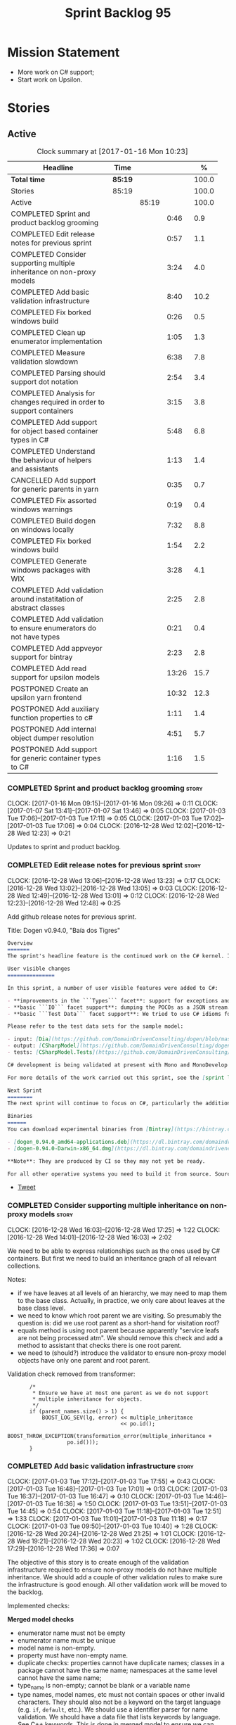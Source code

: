 #+title: Sprint Backlog 95
#+options: date:nil toc:nil author:nil num:nil
#+todo: STARTED | COMPLETED CANCELLED POSTPONED
#+tags: { story(s) epic(e) }

* Mission Statement

- More work on C# support;
- Start work on Upsilon.

* Stories

** Active

#+begin: clocktable :maxlevel 3 :scope subtree :indent nil :emphasize nil :scope file :narrow 75 :formula %
#+CAPTION: Clock summary at [2017-01-16 Mon 10:23]
| <75>                                                                        |         |       |       |       |
| Headline                                                                    | Time    |       |       |     % |
|-----------------------------------------------------------------------------+---------+-------+-------+-------|
| *Total time*                                                                | *85:19* |       |       | 100.0 |
|-----------------------------------------------------------------------------+---------+-------+-------+-------|
| Stories                                                                     | 85:19   |       |       | 100.0 |
| Active                                                                      |         | 85:19 |       | 100.0 |
| COMPLETED Sprint and product backlog grooming                               |         |       |  0:46 |   0.9 |
| COMPLETED Edit release notes for previous sprint                            |         |       |  0:57 |   1.1 |
| COMPLETED Consider supporting multiple inheritance on non-proxy models      |         |       |  3:24 |   4.0 |
| COMPLETED Add basic validation infrastructure                               |         |       |  8:40 |  10.2 |
| COMPLETED Fix borked windows build                                          |         |       |  0:26 |   0.5 |
| COMPLETED Clean up enumerator implementation                                |         |       |  1:05 |   1.3 |
| COMPLETED Measure validation slowdown                                       |         |       |  6:38 |   7.8 |
| COMPLETED Parsing should support dot notation                               |         |       |  2:54 |   3.4 |
| COMPLETED Analysis for changes required in order to support containers      |         |       |  3:15 |   3.8 |
| COMPLETED Add support for object based container types in C#                |         |       |  5:48 |   6.8 |
| COMPLETED Understand the behaviour of helpers and assistants                |         |       |  1:13 |   1.4 |
| CANCELLED Add support for generic parents in yarn                           |         |       |  0:35 |   0.7 |
| COMPLETED Fix assorted windows warnings                                     |         |       |  0:19 |   0.4 |
| COMPLETED Build dogen on windows locally                                    |         |       |  7:32 |   8.8 |
| COMPLETED Fix borked windows build                                          |         |       |  1:54 |   2.2 |
| COMPLETED Generate windows packages with WIX                                |         |       |  3:28 |   4.1 |
| COMPLETED Add validation around instatitation of abstract classes           |         |       |  2:25 |   2.8 |
| COMPLETED Add validation to ensure enumerators do not have types            |         |       |  0:21 |   0.4 |
| COMPLETED Add appveyor support for bintray                                  |         |       |  2:23 |   2.8 |
| COMPLETED Add read support for upsilon models                               |         |       | 13:26 |  15.7 |
| POSTPONED Create an upsilon yarn frontend                                   |         |       | 10:32 |  12.3 |
| POSTPONED Add auxiliary function properties to c#                           |         |       |  1:11 |   1.4 |
| POSTPONED Add internal object dumper resolution                             |         |       |  4:51 |   5.7 |
| POSTPONED Add support for generic container types to C#                     |         |       |  1:16 |   1.5 |
#+TBLFM: $5='(org-clock-time% @3$2 $2..$4);%.1f
#+end:

*** COMPLETED Sprint and product backlog grooming                     :story:
    CLOSED: [2017-01-16 Mon 09:27]
    CLOCK: [2017-01-16 Mon 09:15]--[2017-01-16 Mon 09:26] =>  0:11
    CLOCK: [2017-01-07 Sat 13:41]--[2017-01-07 Sat 13:46] =>  0:05
    CLOCK: [2017-01-03 Tue 17:06]--[2017-01-03 Tue 17:11] =>  0:05
    CLOCK: [2017-01-03 Tue 17:02]--[2017-01-03 Tue 17:06] =>  0:04
    CLOCK: [2016-12-28 Wed 12:02]--[2016-12-28 Wed 12:23] =>  0:21

Updates to sprint and product backlog.

*** COMPLETED Edit release notes for previous sprint                  :story:
    CLOSED: [2016-12-28 Wed 13:01]
    CLOCK: [2016-12-28 Wed 13:06]--[2016-12-28 Wed 13:23] =>  0:17
    CLOCK: [2016-12-28 Wed 13:02]--[2016-12-28 Wed 13:05] =>  0:03
    CLOCK: [2016-12-28 Wed 12:49]--[2016-12-28 Wed 13:01] =>  0:12
    CLOCK: [2016-12-28 Wed 12:23]--[2016-12-28 Wed 12:48] =>  0:25

Add github release notes for previous sprint.

Title: Dogen v0.94.0, "Baía dos Tigres"

#+begin_src markdown
Overview
=======
The sprint's headline feature is the continued work on the C# kernel. It is still considered experimental and the generated code has an unstable API, liable to change without notice.

User visible changes
===============

In this sprint, a number of user visible features were added to C#:

- **improvements in the ```Types``` facet**: support for exceptions and enumerations, initial immutability support, complete constructors, improvements around equality, associations and inheritance with other model types, as well as support for modules (namespaces).
- **basic ```IO``` facet support**: dumping the POCOs as a JSON stream. The JSON format is the same as used in C++.
- **basic ```Test Data``` facet support**: We tried to use C# idioms for this, so Sequence Generators are based on ```IEnumerable```.

Please refer to the test data sets for the sample model:

- input: [Dia](https://github.com/DomainDrivenConsulting/dogen/blob/master/test_data/yarn.dia/input/CSharpModel.dia), [JSON](https://github.com/DomainDrivenConsulting/dogen/blob/master/test_data/yarn.json/input/CSharpModel.json)
- output: [CSharpModel](https://github.com/DomainDrivenConsulting/dogen/tree/master/projects/test_models/CSharpModel)
- tests: [CSharpModel.Tests](https://github.com/DomainDrivenConsulting/dogen/tree/master/projects/test_models/CSharpModel.Tests)

C# development is being validated at present with Mono and MonoDevelop from Xamarin's Alpha channel, but should work equally well with any recent versions of Visual Studio.

For more details of the work carried out this sprint, see the [sprint log](https://github.com/DomainDrivenConsulting/dogen/blob/master/doc/agile/sprint_backlog_94.org).

Next Sprint
========
The next sprint will continue to focus on C#, particularly the addition of collections.

Binaries
======
You can download experimental binaries from [Bintray](https://bintray.com/domaindrivenconsulting/Dogen) for OSX and Linux:

- [dogen_0.94.0_amd64-applications.deb](https://dl.bintray.com/domaindrivenconsulting/Dogen/0.94.0/dogen_0.94.0_amd64-applications.deb)
- [dogen-0.94.0-Darwin-x86_64.dmg](https://dl.bintray.com/domaindrivenconsulting/Dogen/0.94.0/dogen-0.94.0-Darwin-x86_64.dmg)

**Note**: They are produced by CI so they may not yet be ready.

For all other operative systems you need to build it from source. Source downloads are available below.
#+end_src

- [[https://twitter.com/MarcoCraveiro/status/808591399855734784][Tweet]]

*** COMPLETED Consider supporting multiple inheritance on non-proxy models :story:
    CLOSED: [2016-12-28 Wed 17:25]
    CLOCK: [2016-12-28 Wed 16:03]--[2016-12-28 Wed 17:25] =>  1:22
    CLOCK: [2016-12-28 Wed 14:01]--[2016-12-28 Wed 16:03] =>  2:02

We need to be able to express relationships such as the ones used by
C# containers. But first we need to build an inheritance graph of all
relevant collections.

Notes:

- if we have leaves at all levels of an hierarchy, we may need to map
  them to the base class. Actually, in practice, we only care about
  leaves at the base class level.
- we need to know which root parent we are visiting. So presumably the
  question is: did we use root parent as a short-hand for visitation
  root?
- equals method is using root parent because apparently "service leafs
  are not being processed atm". We should remove this check and add a
  method to assistant that checks there is one root parent.
- we need to (should?) introduce the validator to ensure non-proxy
  model objects have only one parent and root parent.

Validation check removed from transformer:

:        /*
:         * Ensure we have at most one parent as we do not support
:         * multiple inheritance for objects.
:         */
:        if (parent_names.size() > 1) {
:            BOOST_LOG_SEV(lg, error) << multiple_inheritance
:                                     << po.id();
:            BOOST_THROW_EXCEPTION(transformation_error(multiple_inheritance +
:                    po.id()));
:        }

*** COMPLETED Add basic validation infrastructure                     :story:
    CLOSED: [2017-01-03 Tue 17:50]
    CLOCK: [2017-01-03 Tue 17:12]--[2017-01-03 Tue 17:55] =>  0:43
    CLOCK: [2017-01-03 Tue 16:48]--[2017-01-03 Tue 17:01] =>  0:13
    CLOCK: [2017-01-03 Tue 16:37]--[2017-01-03 Tue 16:47] =>  0:10
    CLOCK: [2017-01-03 Tue 14:46]--[2017-01-03 Tue 16:36] =>  1:50
    CLOCK: [2017-01-03 Tue 13:51]--[2017-01-03 Tue 14:45] =>  0:54
    CLOCK: [2017-01-03 Tue 11:18]--[2017-01-03 Tue 12:51] =>  1:33
    CLOCK: [2017-01-03 Tue 11:01]--[2017-01-03 Tue 11:18] =>  0:17
    CLOCK: [2017-01-03 Tue 09:50]--[2017-01-03 Tue 10:40] =>  1:28
    CLOCK: [2016-12-28 Wed 20:24]--[2016-12-28 Wed 21:25] =>  1:01
    CLOCK: [2016-12-28 Wed 19:21]--[2016-12-28 Wed 20:23] =>  1:02
    CLOCK: [2016-12-28 Wed 17:29]--[2016-12-28 Wed 17:36] =>  0:07

The objective of this story is to create enough of the validation
infrastructure required to ensure non-proxy models do not have
multiple inheritance. We should add a couple of other validation rules
to make sure the infrastructure is good enough. All other validation
work will be moved to the backlog.

Implemented checks:

*Merged model checks*

- enumerator name must not be empty
- enumerator name must be unique
- model name is non-empty.
- property must have non-empty name.
- duplicate checks: properties cannot have duplicate names; classes in
  a package cannot have the same name; namespaces at the same level
  cannot have the same name;
- type_name is non-empty; cannot be blank or a variable name
- type names, model names, etc must not contain spaces or other
  invalid characters. They should also not be a keyword on the target
  language (e.g. =if=, =default=, etc.). We should use a identifier
  parser for name validation. We should have a data file that lists
  keywords by language. See [[http://en.cppreference.com/w/cpp/keyword][C++ keywords]]. This is done in merged model
  to ensure we can report provenience correctly. Note that we need to
  be careful with built in models; these will use "invalid" type names
  such as =int= etc.
- all properties of types in current model must exist.
- parent names and original parent names must exist in current model
  (resolver?)
- multiple inheritance is only allowed on non-proxy models.
- refined concepts must not have properties (or methods) with clashing
  names.
- type name must not exist on any model: basically detect duplicate
  element names. At present we simply silently drop duplicates.
- leaves exist in current model.

*Previous Understanding*

#+begin_quote
*Story*: As a dogen user, I want to know exactly why my diagram is not
correct so that I can fix the issues. I also want dogen to pick up
errors and generate valid code so that I don't have to figure out what
went wrong by looking at the generated code and the compiler errors.
#+end_quote

We need a class responsible for checking the consistency of the yarn
model.

*** COMPLETED Fix borked windows build                                :story:
    CLOSED: [2017-01-03 Tue 22:02]
    CLOCK: [2017-01-03 Tue 21:35]--[2017-01-03 Tue 22:01] =>  0:26

We've borked the windows build with the validator changes.

:  C:\projects\dogen\projects\yarn\src\types\model_validator.cpp(48): error C2079: 'cpp_reserved' uses undefined class 'std::array<std::string,81>' [C:\projects\dogen\build\output\msvc\Debug\projects\yarn\src\yarn.vcxproj]
:  C:\projects\dogen\projects\yarn\src\types\model_validator.cpp(62): error C2440: 'initializing': cannot convert from 'initializer list' to 'int' [C:\projects\dogen\build\output\msvc\Debug\projects\yarn\src\yarn.vcxproj]
:  C:\projects\dogen\projects\yarn\src\types\model_validator.cpp(64): error C2079: 'cpp_builtins' uses undefined class 'std::array<std::string,11>' [C:\projects\dogen\build\output\msvc\Debug\projects\yarn\src\yarn.vcxproj]

*** COMPLETED Clean up enumerator implementation                      :story:
    CLOSED: [2017-01-03 Tue 22:37]
    CLOCK: [2017-01-03 Tue 22:29]--[2017-01-03 Tue 22:37] =>  0:08
    CLOCK: [2017-01-03 Tue 22:03]--[2017-01-03 Tue 22:28] =>  0:25
    CLOCK: [2017-01-03 Tue 18:30]--[2017-01-03 Tue 19:02] =>  0:32

- make enumerator nameable, and compute name correctly (qualified,
  etc). This makes it conceptually consistent
- move value computations to yarn so that in the future we can add
  meta-data to override it.

*** COMPLETED Add unit test benchmarking                              :story:
    CLOSED: [2017-01-04 Wed 16:03]

*Rationale*: the new benchmark infrastructure - external to the c++
code - is good enough.

#+begin_quote
*Story*: As a dogen developer, I would like to know if any of my
changes impact performance so that I can address these problems early.
#+end_quote

*New understanding*:

Create a set of performance specific tests. These wont get executed by
regular users (e.g. they are not part of =run_all_specs=) but they do
get executed in the build machine. These are selected tests with big
loops (say 1M times) doing things like reading dia diagrams etc. We
could chose a few key things just to give us some metrics around
performance.

In fact, we could create a set of colossi models: models with really
large number of classes (say 500), maybe 5 of these with
references. We could then use the diagrams to test the individual
workflows: dia, dia_to_sml, cpp and engine with no writing. We should
avoid writing files to filesystem to avoid number jitter caused by the
hard drive. There should be no comparisons between actual and expected
for the same reason.

We need to make sure the benchmark tests won't run on valgrind or else
the nightly builds will take over 24 hours. However, if we had it
running on continuous we'd spot regressions on every check-in. But we
don't want to delay continuous any more than necessary. Perhaps we
need a separate build called performance which is also continuous and
only runs these tests. We could pass in some kind of variable to CMake
so that if performance is on, it ignores all tests other than
performance and vice-versa. We'd also need a performance target that
only builds the performance binary, and a =run_performance= target
that executes it.

Perhaps we could use a ruby script to generate the test models?

Also, investigate nonius:

https://github.com/rmartinho/nonius

*Old understanding*:

[[https://svn.boost.org/trac/boost/ticket/7082][Raised ticket]]

- nightly builds should run all unit tests in "benchmarking mode";
- for each test we should find the sweet spot for N repetitions;
- when plugged into ctest, make sure the benchmark tests have
  different names from the main tests otherwise the timing history
  will be nonsense.
- [[http://lists.boost.org/boost-users/2011/01/65790.php][sent]] email to boost users mailing list asking for benchmarking
  support.
- some tips on using chrono to benchmark [[http://www.cookandcommit.eu/2014/11/simple-macro-for-algorithms-time.html][here]].

*** COMPLETED Measure validation slowdown                             :story:
    CLOSED: [2017-01-04 Wed 16:21]
    CLOCK: [2017-01-04 Wed 16:10]--[2017-01-04 Wed 16:21] =>  0:11
    CLOCK: [2017-01-04 Wed 13:41]--[2017-01-04 Wed 16:09] =>  2:28
    CLOCK: [2017-01-04 Wed 11:49]--[2017-01-04 Wed 11:56] =>  0:07
    CLOCK: [2017-01-04 Wed 11:34]--[2017-01-04 Wed 11:48] =>  0:14
    CLOCK: [2017-01-04 Wed 09:01]--[2017-01-04 Wed 11:33] =>  2:32
    CLOCK: [2017-01-03 Tue 22:37]--[2017-01-03 Tue 23:43] =>  1:06

*Rationale*: The new benchmark infrastructure points to a small change
in knit tests, and not a lot of movements in model generation. The
movement is signed-off.

It appears generating the dogen models is a lot slower with validation
enabled. We need to measure this using the traditional benchmark. If
there is really a slowdown, we need to add a command line flag to
enable validation (disabled by default). This makes sense from a
workflow perspective - one can occasionally check if the model is not
quite right, but its probably not a requirement to always check
validation.

One of the reasons for the slowdown is probably the use of regular
expressions to validate names. It is probably faster to hard-code a
validator by hand, given that the regex is so trivial.

Actually, having to manually benchmark is a pain in the backside. We
need a simple script that performs a number of runs and records all
the data in a CSV. We can then easily perform measurements (std dev,
etc) and diff runs.

: echo "elapsed real time, filesystem inputs, filesystem outputs, Max RSS, Avg RSS, Avg total memory, Avg unshared, Avg shared, Page faults, Soft page faults" > bench.csv && /usr/bin/time -f "%e,%I,%O,%M,%t,%K,%D,%X,%F,%R" -o bench.csv -a ./dogen.knit.tests

Links:

- [[https://gist.github.com/bytespider/3864921][bytespider/benchmark.sh]]

**** Manual Measurements

*Knit tests Validation Off*

: $ time ./dogen.knit.tests
: Running 61 test cases...
:
: *** No errors detected
:
: real  0m8.360s
: user  0m6.340s
: sys     0m1.780s
: $ time ./dogen.knit.tests
: Running 61 test cases...
:
: *** No errors detected
:
: real    0m9.576s
: user    0m6.556s
: sys     0m1.620s
: $ time ./dogen.knit.tests
: Running 61 test cases...
:
: *** No errors detected
:
: real    0m8.852s
: user    0m6.752s
: sys     0m1.780s

*Knit tests Validation On*

: [marco@lorenz bin(integration)]$ time ./dogen.knit.tests
: Running 61 test cases...
:
: *** No errors detected
:
: real    0m9.755s
: user    0m7.524s
: sys     0m1.964s
: $ time ./dogen.knit.tests
: Running 61 test cases...
:
: *** No errors detected
:
: real    0m10.323s
: user    0m6.720s
: sys     0m1.684s
: $ time ./dogen.knit.tests
: Running 61 test cases...
:
: *** No errors detected
:
: real    0m9.172s
: user    0m7.216s
: sys     0m1.884s

An increase of around 1s - 1.5s.

*** COMPLETED Parsing should support dot notation                     :story:
    CLOSED: [2017-01-04 Wed 22:20]
    CLOCK: [2017-01-04 Wed 22:21]--[2017-01-04 Wed 22:42] =>  0:21
    CLOCK: [2017-01-04 Wed 22:17]--[2017-01-04 Wed 22:20] =>  0:03
    CLOCK: [2017-01-04 Wed 20:31]--[2017-01-04 Wed 22:16] =>  1:45
    CLOCK: [2017-01-04 Wed 17:45]--[2017-01-04 Wed 17:55] =>  0:10
    CLOCK: [2017-01-04 Wed 17:09]--[2017-01-04 Wed 17:44] =>  0:35

At present we only support the c++ scope operator =::= as a separator
for fully qualified names in a model. However, it probably would be
quite trivial to have a "mode" in the parser and support either =.= or
=::=, depending on a construction-supplied flag (inferred from the
model language). This would allow C# users to enter their model in a
more natural way, instead of forcing them to use C++ notation.

Notes:

- we seem to use a different parser for the external modules, which
  means that we are still using the C++ scope operator for those even
  after fixing the parser. We need to update the name builder to infer
  the scope delimiter.
- in fact we have multiple sources of names with scopes: a) parent
  names via the meta-data (parsing expander via name builder) b) model
  name via file name (name builder) c) external module path via
  meta-data (name builder).

*** COMPLETED Analysis for changes required in order to support containers :story:
    CLOSED: [2017-01-07 Sat 13:43]
    CLOCK: [2017-01-05 Thu 10:05]--[2017-01-05 Thu 12:22] =>  2:17
    CLOCK: [2017-01-05 Thu 09:03]--[2017-01-05 Thu 09:15] =>  0:12
    CLOCK: [2017-01-04 Wed 16:22]--[2017-01-04 Wed 17:08] =>  0:46

Notes:

- abstract types require knowing the leaves. We could use the existing
  machinery to map them.
- many c# types implement multiple interfaces; we need support for
  multiple inheritance at the non-proxy model level.
- we need a way to mark a type as abstract so that we don't attempt to
  instantiate it.
- at present we do not support inheritance from generic types, so we
  need to update yarn for this in order to support generic collections
  properly. This should be doable by making the parents a name tree
  rather than a name. Validator will ensure only non-proxy models use
  generic inheritance. In addition, when generating helpers for
  abstract classes, we need to take into account additional generic
  parameters supplied by the leaves. For example:

: IDictionary<K, V> : ICollection<KeyValuePair<K, V>>

  when we generate the helper for =ICollection<T>=, it must take into
  account the =KeyValuePair<K, V>= when it tries to instantiate a
  dictionary. In fact, it should probably just ignore it since we only
  have =T= and we need =K= and =V=. So for =ICollection<T>=, only
  descendants with a single type parameter should be leaf
  candidates. However, if the user supplies:

: ICollection<KeyValuePair<K, V>>

  then we should consider =Dictionary<K, V>= as a leaf. This is quite
  tricky. We need to navigate the name tree to figure out what
  matches.
- for collection IO we probably just need a method in the assistant
  that loops through the =IEnumerable=, plus the usual assistant
  machinery.
- For test data and IO we have a problem: given a type presented as an
  =object=, we cannot statically determine what generators/dumpers to
  use. Thus for non-generic collections, we cannot dump its
  contents. We have several possible solutions for this: a) create a
  needle library, add the appropriate interfaces and a registrar, add
  a dependency on the model. Downside is the models are no longer
  self-contained. b) use castle - but its still not clear how
  cross-model dependencies would work c) leave as is; anything
  presented as an object will be dumped using the opaque object
  dumper. d) mix-and-match: support dynamic dumper resolution, but
  only within the current model. This should solve most of the
  use cases. We could also extend it to look up on any dependant
  models.

Approach:

- first we add support for all non-generic collections. This should
  require no changes at all to the meta-model. It will prove the
  helpers work correctly.
- then we update the meta-model to have parent and original parent as
  name trees (with validation to ensure only non-proxy models).
- then we add support for trivial cases of generic collections such as
  =List<T>=.
- finally we handle dictionaries. The solution is to ignore
  dictionaries on the =ICollection<KeyValuePair<K, V>>= scenario. We
  basically filter out all leaves that require more than one type
  parameter. As a result we end up creating a
  =List<KeyValuePair<K, V>>= etc. This means we will add name trees as
  parents purely to ensure we express the inheritance relationship
  correctly but not actually make use of it. It will lay the ground
  work to add generics in the future. We need to update the story in
  the backlog to reflect these changes.

Other notes:

- removed unused helper families:

:         "quilt.csharp.helper.family": "Number",
:         "quilt.csharp.helper.family": "Character",
:         "quilt.csharp.helper.family": "Boolean",
:         "quilt.csharp.helper.family": "Object",
:         "quilt.csharp.helper.family": "String",
:         "quilt.csharp.helper.family": "Number",

Links:

- [[https://msdn.microsoft.com/en-us/library/0ytkdh4s(v%3Dvs.110).aspx][Commonly Used Collection Types]]

**** Create an inheritance graph of the main collections

System.Collections:

: IEnumerable
: ICollection: IEnumerable
: IList : ICollection, IEnumerable
: ArrayList : IList, ICollection, IEnumerable
: IDictionary : ICollection
: Hashtable : IDictionary, ICollection, IEnumerable
: DictionaryEntry
: HybridDictionary : IDictionary, ICollection, IEnumerable (System.Collections.Specialized)
: IOrderedDictionary : IDictionary, ICollection, IEnumerable (System.Collections.Specialized)
: NameValueCollection NameObjectCollectionBase (System.Collections.Specialized)
:    ICollection, IEnumerable
: BitArray : ICollection, IEnumerable
: Queue : ICollection, IEnumerable
: SortedList : IDictionary, ICollection, IEnumerable
: Stack : ICollection, IEnumerable

https://msdn.microsoft.com/en-us/library/system.collections.specialized.namevaluecollection(v=vs.110).aspx

System.Collections.ObjectModel:

: Collection<T> : IList<T>, ICollection<T>, IEnumerable<T>,
:                 IEnumerable, IList, ICollection, IReadOnlyList<T>,
:                 IReadOnlyCollection<T>
: KeyedCollection<TKey, TItem> : Collection<TItem>

System.Collections.Generic:

: KeyValuePair<TKey, TValue> (structure)
: IEnumerable<out T> : IEnumerable
: ICollection<T> : IEnumerable<T>, IEnumerable
: IList<T> : ICollection<T>, IEnumerable<T>, IEnumerable
: IReadOnlyCollection<out T> : IEnumerable<T>, IEnumerable
: IReadOnlyList<out T> : IReadOnlyCollection<T>, IEnumerable<T>, IEnumerable
: IReadOnlyDictionary<K, V>: IReadOnlyDictionary<K, V> :
:                            IReadOnlyCollection<KeyValuePair<K, V>>,
:                            IEnumerable<KeyValuePair<K, V>>, IEnumerable
: ISet<T> : ICollection<T>, IEnumerable<T>, IEnumerable
: HashSet<T> : ICollection<T>, IEnumerable<T>, IEnumerable,  ISet<T>,
:              IReadOnlyCollection<T>
: List<T> : IList<T>, ICollection<T>, IEnumerable<T>,  IEnumerable, IList,
:           ICollection, IReadOnlyList<T>, IReadOnlyCollection<T>
:           -> IList<T>, IReadOnlyList<T>
: Queue<T> : IEnumerable<T>, IEnumerable, ICollection, IReadOnlyCollection<T>
: HashSet<T> : ICollection<T>, IEnumerable<T>, IEnumerable, ISet<T>,
:              IReadOnlyCollection<T>
: IDictionary<K, V> : ICollection<KeyValuePair<K, V>>,
:                     IEnumerable<KeyValuePair<K, V>>, IEnumerable
: Dictionary<K, V> : IDictionary<K, V>, ICollection<KeyValuePair<K, V>>,
:                    IEnumerable<KeyValuePair<K, V>>, IEnumerable, IDictionary,
:                    ICollection, IReadOnlyDictionary<K, V>,
:                    IReadOnlyCollection<KeyValuePair<K, V>>
: SortedDictionary<K, V> : IDictionary<K, V>,
:                          ICollection<KeyValuePair<K, V>>,
:                          IEnumerable<KeyValuePair<K, V>>,
:                          IEnumerable, IDictionary, ICollection,
:                          IReadOnlyDictionary<K, V>,
:                          IReadOnlyCollection<KeyValuePair<K, V>>
: SortedList<K, V> : IDictionary<K, V>, ICollection<KeyValuePair<K, V>>,
:                    IEnumerable<KeyValuePair<K, V>>, IEnumerable, IDictionary,
:                    ICollection, IReadOnlyDictionary<K, V>,
:                    IReadOnlyCollection<KeyValuePair<K, V>>
: SortedSet<T> : ISet<T>, ICollection<T>, IEnumerable<T>, IEnumerable,
:                ICollection, IReadOnlyCollection<T>
: KeyedByTypeCollection<TItem> : KeyedCollection<Type, TItem>
: LinkedList<T> : ICollection<T>, IEnumerable<T>, IEnumerable, ICollection,
:                 IReadOnlyCollection<T>
: Stack<T> : IEnumerable<T>, IEnumerable, ICollection, IReadOnlyCollection<T>
: SynchronizedCollection<T> : IList<T>, ICollection<T>, IEnumerable<T>,
:                             IEnumerable, IList, ICollection
: SynchronizedKeyedCollection<K, T> : SynchronizedCollection<T>
: SynchronizedReadOnlyCollection<T> : IList<T>, ICollection<T>, IEnumerable<T>,
:                                     IEnumerable, IList, ICollection

System.Collections.Immutable:

: IImmutableList<T> : IReadOnlyList<T>,  IReadOnlyCollection<T>, IEnumerable<T>,
:                     IEnumerable
: ImmutableList<T>: IImmutableList<T>,  IList<T>, ICollection<T>, IList,
:                   ICollection,, IReadOnlyList<T>,  IReadOnlyCollection<T>,
:                   IEnumerable<T>, IEnumerable
: IImmutableQueue<T> : IEnumerable<T>, IEnumerable
: ImmutableQueue<T> : IImmutableQueue<T>, IEnumerable<T>,  IEnumerable
: IImmutableStack<T> : IEnumerable<T>, IEnumerable
: ImmutableStack<T> : IImmutableStack<T>, IEnumerable<T>,  IEnumerable
: IImmutableDictionary<K, V> : IReadOnlyDictionary<K, V>,
:                              IReadOnlyCollection<KeyValuePair<K, V>>,
:                              IEnumerable<KeyValuePair<K, V>>, IEnumerable
: ImmutableDictionary<K, V> : IImmutableDictionary<K, V>,
:                             IReadOnlyDictionary<K, V>,
:                             IReadOnlyCollection<KeyValuePair<K, V>>,
:                             IDictionary<K, V>, ICollection<KeyValuePair<K, V>>,
:                             IEnumerable<KeyValuePair<K, V>>, IDictionary
:                             ICollection, IEnumerable
: ImmutableSortedDictionary<K, V> : IImmutableDictionary<K, V>,
:                                   IReadOnlyDictionary<K, V>,
:                                   IReadOnlyCollection<KeyValuePair<K, V>>,
:                                   IDictionary<K, V>,
:                                   ICollection<KeyValuePair<K, V>>,
:                                   IEnumerable<KeyValuePair<K, V>>,
:                                   IDictionary, ICollection, IEnumerable
: IImmutableSet<T> : IReadOnlyCollection<T>, IEnumerable<T>, IEnumerable
: ImmutableSortedSet<T> : IImmutableSet<T>,  IReadOnlyList<T>,
:                         IReadOnlyCollection<T>, IList<T>, ISet<T>,
:                         ICollection<T>, IEnumerable<T>, IList, ICollection,
:                          IEnumerable
: ImmutableHashSet<T> : IImmutableSet<T>, IReadOnlyCollection<T>,
:                       ISet<T>, ICollection<T>, IEnumerable<T>, ICollection,
:                       IEnumerable

System.Collections.Concurrent

*** COMPLETED Add support for object based container types in C#      :story:
    CLOSED: [2017-01-07 Sat 13:44]
    CLOCK: [2017-01-07 Sat 13:30]--[2017-01-07 Sat 13:40] =>  0:10
    CLOCK: [2017-01-07 Sat 13:24]--[2017-01-07 Sat 13:29] =>  0:05
    CLOCK: [2017-01-07 Sat 13:12]--[2017-01-07 Sat 13:23] =>  0:11
    CLOCK: [2017-01-07 Sat 12:58]--[2017-01-07 Sat 13:11] =>  0:13
    CLOCK: [2017-01-07 Sat 12:30]--[2017-01-07 Sat 12:57] =>  0:27
    CLOCK: [2017-01-07 Sat 11:02]--[2017-01-07 Sat 11:57] =>  0:55
    CLOCK: [2017-01-06 Fri 22:01]--[2017-01-06 Fri 23:27] =>  1:26
    CLOCK: [2017-01-06 Fri 17:52]--[2017-01-06 Fri 18:05] =>  0:13
    CLOCK: [2017-01-06 Fri 17:37]--[2017-01-06 Fri 17:51] =>  0:14
    CLOCK: [2017-01-06 Fri 17:32]--[2017-01-06 Fri 17:36] =>  0:04
    CLOCK: [2017-01-06 Fri 16:40]--[2017-01-06 Fri 17:32] =>  0:52
    CLOCK: [2017-01-05 Thu 14:01]--[2017-01-05 Thu 14:53] =>  0:52
    CLOCK: [2017-01-05 Thu 12:26]--[2017-01-05 Thu 12:30] =>  0:04
    CLOCK: [2017-01-05 Thu 12:23]--[2017-01-05 Thu 12:25] =>  0:02

Add all the main object based containers and perform all the required
changes to the framework in order to support them. Add also the
interfaces.

: IEnumerable
: ICollection
: IList
: IDictionary
: ArrayList
: Queue
: Stack
: Hashtable
: SortedList

*Skipped collections and types*

- =IOrderedDictionary=: no implementations in framework. This means
  generators will not work.
- =DictionaryEntry=: no use case.

*** COMPLETED Understand the behaviour of helpers and assistants      :story:
    CLOSED: [2017-01-08 Sun 10:24]
    CLOCK: [2017-01-08 Sun 09:49]--[2017-01-08 Sun 10:24] =>  0:35
    CLOCK: [2017-01-08 Sun 09:02]--[2017-01-08 Sun 09:40] =>  0:38

Notes:

- the difference in implementation between C++ and C# is that we
  always call the helpers in C++, and the decision on whether to call
  another helper or to use the class generator is made within the
  helper. Helpers already contain all the information required to make
  this decision (helper descriptor etc). In C# we are trying to decide
  whether to call the assistant, or the class sequence generator or
  the helper.
- in types we are using helpers via the aspect properties: if a type
  is floating point, we call the helper. Separately, we use the usual
  helper binding mechanism to generate the helper. For assistants we
  have taken a different approach: if the type requires an assistant,
  via the assistant properties, we call the assistant across the board
  on all facets which have assistants (test data and io). This works
  so far because we do not have assistants in types, so any clashes
  between is floating point and requires assistant are not causing
  issues.
- seems like a clear pattern is emerging. Use cases:
  - template itself is sufficient to handle the case - e.g. baseline
    case for most types;
  - type dependent behaviour but still handled within the template -
    i.e. we need some switch, but the code is self-contained at one
    point.
  - type dependent behaviour that requires calling "external" code -
    i.e. the assistant. The calling code is "manually" generated. C#
    only at present.
  - type dependent behaviour that requires generating additional
    code - i.e. helpers. The calling code is "automatically" generated
    based on the types.
- all of the above is associated with a property.
- in addition to this, we then have the helper properties, which are
  associated with an element. These are basically the other side of
  use case four: the automatically generated code used by the calling
  code. We may have n instances of calling code, but only one helper
  (say if we have n properties of =std::vector<std::string>=).
- in c++ we go a step further and add configuration of the helper
  itself: streaming properties, requires hashing helper and so forth.
- why do we make a distinction between helpers/assistants and say
  =requires_manual_default_constructor=? Mainly because these are at
  the element level? In addition, can we make these common across all
  languages?
- note that the behaviour of helpers is "homogeneous": we either do
  not need helpers or if we do, all helpers provide the same
  "functionality" but for different type parameters. E.g. it is never
  the case (up to now) that we have one type that needs two different
  helpers for two distinct purposes. This may be a consequence of
  having facets.
- note also that we cannot simply have a string with a method name to
  call (which could either be the assistant, the helper or
  nothing). This is because the function prototype is not always the
  same. But we could possibly enforce this though, at least given the
  current use cases.
- the assistant is mapped to a type rather than an attribute. We just
  check to see if the attribute's type is in the assistant properties
  map.

Conclusions:

- some future taxonomy work is required to clean up these
  concepts. This can be done as we move code from the kernels into
  quilt.
- add the concept of "auxiliary function". This is a string that is
  set to either nothing, the helper invocation or the assistant
  invocation. There is a map of attribute id to "auxiliary
  function". Whenever we are processing an attribute we request its
  auxiliary function first.

*** CANCELLED Add support for generic parents in yarn                 :story:
    CLOSED: [2017-01-08 Sun 10:24]
    CLOCK: [2017-01-07 Sat 15:01]--[2017-01-07 Sat 15:36] =>  0:35

*Rationale*: its not clear this is required at present. If so we can
always revisit. This story should be tidied up and moved to product
backlog.

At present in yarn a parent can only be a name. This means that if we
have a parent with type parameters, we cannot capture the value of the
type parameter in the inheritance relationship. For example, say the
parent is =std::vector<my_type>=. This is of course not a good idea as
STL containers were not designed for inheritance but one can imagine
the exact same approach with user types (were dogen to support the
generation of generic types). Yarn would see only =std::vector=.

We should be able to "trivially" extend yarn to cope with this though,
by making parents and original parents name trees.

Actually it is not entirely clear we need to do this. The core problem
we are trying to solve is: if the user creates an =IList<T>=, we just
need to iterate through the leaves of =IList= which have the same
number of type parameters. So in this case =Dictionary<K, V>= would
not be considered.

We should attempt to implement generic collections with the existing
yarn infrastructure first and see where/if it breaks.

*** COMPLETED Fix assorted windows warnings                           :story:
    CLOSED: [2017-01-10 Tue 16:30]
    CLOCK: [2017-01-10 Tue 16:11]--[2017-01-10 Tue 16:30] =>  0:19

There are a number of easy-to-fix windows warnings which we should get
out of the way.

*** COMPLETED Build dogen on windows locally                          :story:
    CLOSED: [2017-01-10 Tue 16:30]
    CLOCK: [2017-01-10 Tue 09:27]--[2017-01-10 Tue 12:00] =>  2:33
    CLOCK: [2017-01-09 Mon 14:01]--[2017-01-09 Mon 19:00] =>  4:59

At present we are building on AppVeyor and that works well
enough. However, in order to fix the errors we are getting in AppVeyor
we need to build locally on windows. This may not be quite so trivial
due to proxy, etc.

*** COMPLETED Fix borked windows build                                :story:
    CLOSED: [2017-01-10 Tue 21:34]
    CLOCK: [2017-01-11 Wed 08:52]--[2017-01-11 Wed 10:07] =>  1:15
    CLOCK: [2017-01-10 Tue 20:55]--[2017-01-10 Tue 21:34] =>  0:39

It seems that conan does not support static runtimes for boost or
libxml. We need to use our build of boost instead.

*** COMPLETED Windows build debug failures                             :epic:
    CLOSED: [2017-01-10 Tue 21:35]

*Rationale*: the changes around runtimes should fix this problem.

The windows debug build fails to link with the following errors:

: C:\projects\dogen\build\output\projects\config\tests\config.tests.vcxproj" (default target) (14) ->
: (Link target) ->
:   libboost_log-vc140-mt-gd-1_60.lib(unhandled_exception_count.obj) : fatal error LNK1112: module machine type 'X86' conflicts with target machine type 'x64' [C:\projects\dogen\build\output\projects\config\tests\config.tests.vcxproj]
: "C:\projects\dogen\build\output\ALL_BUILD.vcxproj" (default target) (1) ->
: "C:\projects\dogen\build\output\projects\dia\tests\dia.tests.vcxproj" (default target) (17) ->
:   libboost_log-vc140-mt-gd-1_60.lib(unhandled_exception_count.obj) : fatal error LNK1112: module machine type 'X86' conflicts with target machine type 'x64' [C:\projects\dogen\build\output\projects\dia\tests\dia.tests.vcxproj]
: "C:\projects\dogen\build\output\ALL_BUILD.vcxproj" (default target) (1) ->
: "C:\projects\dogen\build\output\projects\dynamic\tests\dynamic.tests.vcxproj" (default target) (21) ->
:   libboost_log-vc140-mt-gd-1_60.lib(unhandled_exception_count.obj) : fatal error LNK1112: module machine type 'X86' conflicts with target machine type 'x64' [C:\projects\dogen\build\output\projects\dynamic\tests\dynamic.tests.vcxproj]
: "C:\projects\dogen\build\output\ALL_BUILD.vcxproj" (default target) (1) ->
: "C:\projects\dogen\build\output\projects\formatters\tests\formatters.tests.vcxproj" (default target) (29) ->
:   libboost_log-vc140-mt-gd-1_60.lib(unhandled_exception_count.obj) : fatal error LNK1112: module machine type 'X86' conflicts with target machine type 'x64' [C:\projects\dogen\build\output\projects\formatters\tests\formatters.tests.vcxproj]
: "C:\projects\dogen\build\output\ALL_BUILD.vcxproj" (default target) (1) ->
: "C:\projects\dogen\build\output\projects\knit\tests\knit.tests.vcxproj" (default target) (36) ->
:   libboost_log-vc140-mt-gd-1_60.lib(unhandled_exception_count.obj) : fatal error LNK1112: module machine type 'X86' conflicts with target machine type 'x64' [C:\projects\dogen\build\output\projects\knit\tests\knit.tests.vcxproj]
: "C:\projects\dogen\build\output\ALL_BUILD.vcxproj" (default target) (1) ->
: "C:\projects\dogen\build\output\projects\knitter\src\knitter.vcxproj" (default target) (37) ->
:   libboost_log-vc140-mt-gd-1_60.lib(unhandled_exception_count.obj) : fatal error LNK1112: module machine type 'X86' conflicts with target machine type 'x64' [C:\projects\dogen\build\output\projects\knitter\src\knitter.vcxproj]
: "C:\projects\dogen\build\output\ALL_BUILD.vcxproj" (default target) (1) ->
: "C:\projects\dogen\build\output\projects\knitter\tests\knitter.tests.vcxproj" (default target) (38) ->
:   libboost_log-vc140-mt-gd-1_60.lib(unhandled_exception_count.obj) : fatal error LNK1112: module machine type 'X86' conflicts with target machine type 'x64' [C:\projects\dogen\build\output\projects\knitter\tests\knitter.tests.vcxproj]
: "C:\projects\dogen\build\output\ALL_BUILD.vcxproj" (default target) (1) ->
: "C:\projects\dogen\build\output\projects\quilt.cpp\tests\quilt.cpp.tests.vcxproj" (default target) (39) ->
:   libboost_log-vc140-mt-gd-1_60.lib(unhandled_exception_count.obj) : fatal error LNK1112: module machine type 'X86' conflicts with target machine type 'x64' [C:\projects\dogen\build\output\projects\quilt.cpp\tests\quilt.cpp.tests.vcxproj]
: "C:\projects\dogen\build\output\ALL_BUILD.vcxproj" (default target) (1) ->
: "C:\projects\dogen\build\output\projects\quilt\tests\quilt.tests.vcxproj" (default target) (40) ->
:   libboost_log-vc140-mt-gd-1_60.lib(default_attribute_names.obj) : fatal error LNK1112: module machine type 'X86' conflicts with target machine type 'x64' [C:\projects\dogen\build\output\projects\quilt\tests\quilt.tests.vcxproj]
: "C:\projects\dogen\build\output\ALL_BUILD.vcxproj" (default target) (1) ->
: "C:\projects\dogen\build\output\projects\test_models\seam\tests\seam.tests.vcxproj" (default target) (41) ->
:   libboost_log-vc140-mt-gd-1_60.lib(core.obj) : fatal error LNK1112: module machine type 'X86' conflicts with target machine type 'x64' [C:\projects\dogen\build\output\projects\test_models\seam\tests\seam.tests.vcxproj]
: "C:\projects\dogen\build\output\ALL_BUILD.vcxproj" (default target) (1) ->
: "C:\projects\dogen\build\output\projects\stitch\tests\stitch.tests.vcxproj" (default target) (46) ->
:   libboost_log-vc140-mt-gd-1_60.lib(unhandled_exception_count.obj) : fatal error LNK1112: module machine type 'X86' conflicts with target machine type 'x64' [C:\projects\dogen\build\output\projects\stitch\tests\stitch.tests.vcxproj]
: "C:\projects\dogen\build\output\ALL_BUILD.vcxproj" (default target) (1) ->
: "C:\projects\dogen\build\output\projects\stitcher\src\stitcher.vcxproj" (default target) (47) ->
:   libboost_log-vc140-mt-gd-1_60.lib(unhandled_exception_count.obj) : fatal error LNK1112: module machine type 'X86' conflicts with target machine type 'x64' [C:\projects\dogen\build\output\projects\stitcher\src\stitcher.vcxproj]
: "C:\projects\dogen\build\output\ALL_BUILD.vcxproj" (default target) (1) ->
: "C:\projects\dogen\build\output\projects\stitcher\tests\stitcher.tests.vcxproj" (default target) (48) ->
:   libboost_log-vc140-mt-gd-1_60.lib(unhandled_exception_count.obj) : fatal error LNK1112: module machine type 'X86' conflicts with target machine type 'x64' [C:\projects\dogen\build\output\projects\stitcher\tests\stitcher.tests.vcxproj]
: "C:\projects\dogen\build\output\ALL_BUILD.vcxproj" (default target) (1) ->
: "C:\projects\dogen\build\output\projects\test_models\test_model_sanitizer\tests\test_model_sanitizer.tests.vcxproj" (default target) (49) ->
:   libboost_log-vc140-mt-gd-1_60.lib(unhandled_exception_count.obj) : fatal error LNK1112: module machine type 'X86' conflicts with target machine type 'x64' [C:\projects\dogen\build\output\projects\test_models\test_model_sanitizer\tests\test_model_sanitizer.tests.vcxproj]
: "C:\projects\dogen\build\output\ALL_BUILD.vcxproj" (default target) (1) ->
: "C:\projects\dogen\build\output\projects\utility\tests\utility.tests.vcxproj" (default target) (53) ->
:   libboost_log-vc140-mt-gd-1_60.lib(unhandled_exception_count.obj) : fatal error LNK1112: module machine type 'X86' conflicts with target machine type 'x64' [C:\projects\dogen\build\output\projects\utility\tests\utility.tests.vcxproj]
: "C:\projects\dogen\build\output\ALL_BUILD.vcxproj" (default target) (1) ->
: "C:\projects\dogen\build\output\projects\yarn.dia\tests\yarn.dia.tests.vcxproj" (default target) (54) ->
:   libboost_log-vc140-mt-gd-1_60.lib(unhandled_exception_count.obj) : fatal error LNK1112: module machine type 'X86' conflicts with target machine type 'x64' [C:\projects\dogen\build\output\projects\yarn.dia\tests\yarn.dia.tests.vcxproj]
: "C:\projects\dogen\build\output\ALL_BUILD.vcxproj" (default target) (1) ->
: "C:\projects\dogen\build\output\projects\yarn.json\tests\yarn.json.tests.vcxproj" (default target) (55) ->
:   libboost_log-vc140-mt-gd-1_60.lib(unhandled_exception_count.obj) : fatal error LNK1112: module machine type 'X86' conflicts with target machine type 'x64' [C:\projects\dogen\build\output\projects\yarn.json\tests\yarn.json.tests.vcxproj]
: "C:\projects\dogen\build\output\ALL_BUILD.vcxproj" (default target) (1) ->
: "C:\projects\dogen\build\output\projects\yarn\tests\yarn.tests.vcxproj" (default target) (56) ->
:   libboost_log-vc140-mt-gd-1_60.lib(unhandled_exception_count.obj) : fatal error LNK1112: module machine type 'X86' conflicts with target machine type 'x64' [C:\projects\dogen\build\output\projects\yarn\tests\yarn.tests.vcxproj]
:     910 Warning(s)
:     18 Error(s)

This appears to be a mixing of 32-bit and 64-bit settings somewhere in
the boost tests, according to SO:

[[http://stackoverflow.com/questions/3563756/fatal-error-lnk1112-module-machine-type-x64-conflicts-with-target-machine-typ][fatal error LNK1112: module machine type 'x64' conflicts with target
machine type 'X86']]

Debug build is back down to =knit= target again.

*** COMPLETED Generate windows packages with WIX                      :story:
    CLOSED: [2017-01-11 Wed 16:22]
    CLOCK: [2017-01-11 Wed 10:08]--[2017-01-11 Wed 10:52] =>  0:44
    CLOCK: [2017-01-10 Tue 14:00]--[2017-01-10 Tue 15:09] =>  1:09
    CLOCK: [2017-01-10 Tue 12:00]--[2017-01-10 Tue 13:35] =>  1:35

It seems NSIS is no longer considered the right way of building
windows installers. One should instead use WIX. Add support for WIX.

*** COMPLETED Add validation around instatitation of abstract classes :story:
    CLOSED: [2017-01-11 Wed 21:09]
    CLOCK: [2017-01-11 Wed 22:48]--[2017-01-11 Wed 23:25] =>  0:37
    CLOCK: [2017-01-11 Wed 21:10]--[2017-01-11 Wed 21:16] =>  0:06
    CLOCK: [2017-01-11 Wed 20:25]--[2017-01-11 Wed 21:09] =>  0:44
    CLOCK: [2017-01-11 Wed 19:53]--[2017-01-11 Wed 20:24] =>  0:31
    CLOCK: [2017-01-11 Wed 19:25]--[2017-01-11 Wed 19:52] =>  0:27

At present dogen allows one to create variables of an abstract
class. We should have a validation rule to stop this.

Rule:

- Issue error when a property is a value of an abstract class: yarn
  should fail to merge if the user attempts to create a property of a
  base class. It should allow pointers to the base class though (raw,
  shared pointers, boost optional etc).

*** COMPLETED Add validation to ensure enumerators do not have types  :story:
    CLOSED: [2017-01-11 Wed 22:48]
    CLOCK: [2017-01-11 Wed 22:26]--[2017-01-11 Wed 22:47] =>  0:21

In =upsilon= we set an object's type to enumeration by mistake. It
resulted in an enumeration. The error should have been picked up by
noticing the enumerators had a type. Add a validation error for this.

*** COMPLETED Add appveyor support for bintray                        :story:
    CLOSED: [2017-01-12 Thu 11:38]
    CLOCK: [2017-01-12 Thu 11:18]--[2017-01-12 Thu 11:38] =>  0:20
    CLOCK: [2017-01-12 Thu 11:02]--[2017-01-12 Thu 11:17] =>  0:15
    CLOCK: [2017-01-12 Thu 09:10]--[2017-01-12 Thu 09:43] =>  0:33
    CLOCK: [2017-01-11 Wed 22:10]--[2017-01-11 Wed 22:25] =>  0:15
    CLOCK: [2017-01-10 Tue 15:10]--[2017-01-10 Tue 16:10] =>  1:00

It seems appveyor also supports bintray:

[[https://www.appveyor.com/docs/deployment/bintray/][Deploying to Bintray]]

We need to change our targets to generate the MSI, and then try to
deploy it over to bintray.

Sample:

: deploy:
: - provider: BinTray
:   username: johnsmith
:   api_key:
:     secure: AABBCC+DDD==
:   subject: johnsmith
:   repo: myrepo
:   package: mypackage
:   version: version
:   publish: true
:   override: true
:   explode: true

  on:
    branch: master                 # release from master branch only
    appveyor_repo_tag: true

Errors:

: Deploying using BinTray provider
: Uploading "dogen-0.95.0-Windows-AMD64.msi" to BinTray as domaindrivenconsulting/Dogen/Dogen/0.94.0/dogen-0.95.0-Windows-AMD64.msi...Error uploading artifact to BinTray (401 status): This resource requires authentication

*** COMPLETED Downgrade Dia to last stable release                    :story:
    CLOSED: [2017-01-13 Fri 09:50]

It seems the version of Dia released with debian at present does not
work very well. We need to downgrade it.

Notes:

: sudo apt-get install dia-common=0.97.3-1 dia-libs=0.97.3-1 dia=0.97.3-1
: apt-get -o Acquire::Check-Valid-Until=false update
: deb http://snapshot.debian.org/archive/debian/20140913T220820Z testing main
: https://bugs.debian.org/cgi-bin/pkgreport.cgi?package=dia
: http://snapshot.debian.org/archive/debian/20140913T220820Z/
: http://mindref.blogspot.co.uk/2012/02/apt-revert-upgrade.html
: https://packages.qa.debian.org/d/dia/news/20140913T163911Z.html
: https://git.gnome.org/browse/dia/refs/

*** COMPLETED Add read support for upsilon models                     :story:
    CLOSED: [2017-01-13 Fri 12:32]
    CLOCK: [2017-01-13 Fri 14:01]--[2017-01-13 Fri 14:16] =>  0:15
    CLOCK: [2017-01-13 Fri 12:16]--[2017-01-13 Fri 12:27] =>  0:11
    CLOCK: [2017-01-13 Fri 12:11]--[2017-01-13 Fri 12:15] =>  0:04
    CLOCK: [2017-01-13 Fri 10:55]--[2017-01-13 Fri 12:10] =>  1:15
    CLOCK: [2017-01-13 Fri 10:12]--[2017-01-13 Fri 10:54] =>  0:42
    CLOCK: [2017-01-13 Fri 09:01]--[2017-01-13 Fri 10:11] =>  1:10
    CLOCK: [2017-01-12 Thu 22:50]--[2017-01-12 Thu 23:28] =>  0:38
    CLOCK: [2017-01-12 Thu 22:00]--[2017-01-12 Thu 22:49] =>  0:49
    CLOCK: [2017-01-12 Thu 21:16]--[2017-01-12 Thu 21:59] =>  0:43
    CLOCK: [2017-01-12 Thu 20:43]--[2017-01-12 Thu 21:15] =>  0:32
    CLOCK: [2017-01-12 Thu 20:20]--[2017-01-12 Thu 20:42] =>  0:22
    CLOCK: [2017-01-12 Thu 14:49]--[2017-01-12 Thu 15:51] =>  1:02
    CLOCK: [2017-01-12 Thu 14:44]--[2017-01-12 Thu 14:48] =>  0:04
    CLOCK: [2017-01-12 Thu 14:33]--[2017-01-12 Thu 14:43] =>  0:10
    CLOCK: [2017-01-12 Thu 14:30]--[2017-01-12 Thu 14:32] =>  0:02
    CLOCK: [2017-01-12 Thu 14:02]--[2017-01-12 Thu 14:29] =>  0:27
    CLOCK: [2017-01-12 Thu 12:29]--[2017-01-12 Thu 12:49] =>  0:20
    CLOCK: [2017-01-12 Thu 11:39]--[2017-01-12 Thu 12:28] =>  0:49
    CLOCK: [2017-01-12 Thu 10:22]--[2017-01-12 Thu 11:01] =>  0:39
    CLOCK: [2017-01-12 Thu 10:17]--[2017-01-12 Thu 10:21] =>  0:04
    CLOCK: [2017-01-12 Thu 10:05]--[2017-01-12 Thu 10:16] =>  0:11
    CLOCK: [2017-01-12 Thu 09:44]--[2017-01-12 Thu 10:04] =>  0:20
    CLOCK: [2017-01-11 Wed 21:28]--[2017-01-11 Wed 21:46] =>  0:18
    CLOCK: [2017-01-11 Wed 21:17]--[2017-01-11 Wed 21:28] =>  0:11
    CLOCK: [2017-01-11 Wed 18:16]--[2017-01-11 Wed 18:32] =>  0:16
    CLOCK: [2017-01-11 Wed 17:35]--[2017-01-11 Wed 18:15] =>  0:40
    CLOCK: [2017-01-11 Wed 16:05]--[2017-01-11 Wed 17:17] =>  1:12

A customer has models in a legacy format, which need to be imported
into Dogen. The easiest thing to do is to create a simple frontend
which imports these models into yarn. We will subsequently have to
map these types into native types, depending on the language - or
probably into LAM types.

This task only covers the reading of the upsilon models.

*** COMPLETED Use official boost with windows                         :story:
    CLOSED: [2017-01-13 Fri 14:20]

*Rationale*: this was due to the problems of static vs dynamic
runtime. We are now using the dropbox build of boost, the official
build should work just as well.

We tried replacing the conan boost with the official boost but it
resulted in additional errors:

: libboost_system-vc140-mt-sgd-1_62.lib(error_code.obj) : error LNK2038:
:   mismatch detected for 'RuntimeLibrary': value 'MTd_StaticDebug' doesn't
:   match value 'MDd_DynamicDebug' in equality_tests.obj
:   [C:\projects\dogen\build\output\msvc\Debug\projects\dia\tests\dia.tests.vcxproj]
: libboost_serialization-vc140-mt-sgd-1_62.lib(basic_oarchive.obj) : error LNK2038:
:   mismatch detected for 'RuntimeLibrary': value 'MTd_StaticDebug' doesn't match
:   value 'MDd_DynamicDebug' in equality_tests.obj
:   [C:\projects\dogen\build\output\msvc\Debug\projects\dia\tests\dia.tests.vcxproj]
: libboost_serialization-vc140-mt-sgd-1_62.lib(extended_type_info.obj) : error LNK2038:
:   mismatch detected for 'RuntimeLibrary': value 'MTd_StaticDebug' doesn't match
:   value 'MDd_DynamicDebug' in equality_tests.obj
:   [C:\projects\dogen\build\output\msvc\Debug\projects\dia\tests\dia.tests.vcxproj]
: ...

- see [[https://ci.appveyor.com/project/mcraveiro/dogen/build/2.2.485/job/6rseroy5hk2akvxe][this build]] for details.
- boost binaries sourced [[https://sourceforge.net/projects/boost/files/boost-binaries/1.62.0/][from here]], boost_1_62_0-msvc-14.0-64.exe
- binraries still available in dropbox, code to use them still in
  appveyor.install.windows.ps1.

*** POSTPONED Create an upsilon yarn frontend                         :story:
    CLOSED: [2017-01-16 Mon 09:27]
    CLOCK: [2017-01-15 Sun 14:51]--[2017-01-15 Sun 15:58] =>  1:07
    CLOCK: [2017-01-15 Sun 12:49]--[2017-01-15 Sun 13:44] =>  0:55
    CLOCK: [2017-01-15 Sun 12:02]--[2017-01-15 Sun 12:48] =>  0:46
    CLOCK: [2017-01-15 Sun 11:36]--[2017-01-15 Sun 12:01] =>  0:5
    CLOCK: [2017-01-15 Sun 10:23]--[2017-01-15 Sun 11:35] =>  1:12
    CLOCK: [2017-01-14 Sat 23:40]--[2017-01-15 Sun 00:12] =>  0:32
    CLOCK: [2017-01-14 Sat 21:15]--[2017-01-14 Sat 21:36] =>  0:21
    CLOCK: [2017-01-14 Sat 17:43]--[2017-01-14 Sat 18:19] =>  0:36
    CLOCK: [2017-01-14 Sat 17:31]--[2017-01-14 Sat 17:42] =>  0:11
    CLOCK: [2017-01-14 Sat 17:09]--[2017-01-14 Sat 17:30] =>  0:21
    CLOCK: [2017-01-14 Sat 16:54]--[2017-01-14 Sat 17:08] =>  0:14
    CLOCK: [2017-01-14 Sat 16:45]--[2017-01-14 Sat 16:53] =>  0:08
    CLOCK: [2017-01-14 Sat 15:35]--[2017-01-14 Sat 16:44] =>  1:09
    CLOCK: [2017-01-13 Fri 18:19]--[2017-01-13 Fri 18:32] =>  0:13
    CLOCK: [2017-01-13 Fri 17:41]--[2017-01-13 Fri 18:18] =>  0:37
    CLOCK: [2017-01-13 Fri 14:17]--[2017-01-13 Fri 15:45] =>  1:28
    CLOCK: [2017-01-13 Fri 12:28]--[2017-01-13 Fri 12:45] =>  0:17

Now we can read upsilon models, we need to transform them into yarn
models. This fairly straightforward as a meta-model
transformation. There are however a few corner cases:

- we need to inject model value into the yarn model
- we need to inject a =Collection= type into the yarn model, which has
  one type parameter.
- we need to hard-code the model to a given language. At present we do
  not have proper multi-language workflows. When a model comes out of
  the frontend it has to either be C++, C# or LAM. To make life easy
  we can just set it as either C++ or C# for now. Ideally we want to
  retrieve a LAM model, mappable to C++ and C#. Actually that's not
  quite right as we do not have the LAM types in the frontend. For now
  lets just hack it and retrieve it either as C++ or C#. But perhaps
  the right solution is to create a "upsilon language" which is
  mappable to LAM/C++/C#. In fact we should just map against LAM, and
  deduce the mappings for all other languages from there. The "upsilon
  language" is not generatable, so it must be mapped. Which raises an
  interesting point: there are two uses of "language": the language in
  which the model is written and the language in which one wants to
  output it. Normally they are the same. However, if I supply a LAM
  model I may want to choose a language. For Dogen/JSON frontends this
  is simply a meta-data extension. For upsilon we need to piggy-back
  on the existing language infrastructure.
- registration with "composite" extensions is not working; boost path
  only returns the last extension - e.g. =.xml= instead of
  =.Configuration.xml=.
- We've created an "extension" method that returns all extensions for
  a given file name. It wasn't very useful in the end. If needed in
  the future its under =f83e9152e=.

Problems:

- we assume all languaes are "outputtable". Upsilon and LAM are
  not. Language is not even a good name for these things either.
- the pipeline assumes that we will generate only one final model; in
  the mapping world this is not the case. A user may wish to map a
  given model into n "outputtable" languages. In this case we need a
  very different workflow: read each model natively, map them to the
  outputtable language and then perform the workflow for the
  outputtable language, possibly loading a different set of system
  models.
- we have no way of telling dogen what the output language are. This
  can be done in the diagram itself for Dia and JSON but not for
  upsilon. We could add command line arguments for this.
- we have no way of describing mappings. We can use meta-data for
  Dia/JSON but not for upsilon.
- we need an end-to-end test for the upsilon model that includes the
  translation to c++/c# and code generation.

Upsilon as a language:

- originally we envisioned that upsilon would exist all the way into
  the meta-model as an intermediate model; we'd then go through
  mapping to convert it into an outputtable language. However, we have
  one slight problem: upsilon allows the user to create "string
  typedefs". This means that many primitives are user primitives (say
  a =SequenceId= could be an =int= in disguise). With the mapping
  approach, we need to create a large map, model specific, with all of
  these primitives. This could be done with the help of scripting
  (primitives have an intrinsic type that can be mapped to a language
  type). Alternatively, we could hard-code the mapping such that
  =yarn.upsilon= would generate a model in an outputtable
  language. This is easier but not reusable for LAM.
- actually we could even use tailor to generate the mapping files,
  given that the upsilon information already has all of the required
  information.

Tasks:

- add new "upsilon" language which is not generatable; entire yarn
  workflow should work for upsilon, but then quilt just does nothing.
- add tailor support so that we can convert upsilon to JSON.

*** POSTPONED Add auxiliary function properties to c#                 :story:
    CLOSED: [2017-01-16 Mon 09:27]
    CLOCK: [2017-01-08 Sun 11:27]--[2017-01-08 Sun 11:40] =>  0:13
    CLOCK: [2017-01-08 Sun 10:56]--[2017-01-08 Sun 11:26] =>  0:30
    CLOCK: [2017-01-08 Sun 10:50]--[2017-01-08 Sun 10:55] =>  0:05
    CLOCK: [2017-01-08 Sun 10:37]--[2017-01-08 Sun 10:49] =>  0:12
    CLOCK: [2017-01-08 Sun 10:28]--[2017-01-08 Sun 10:37] =>  0:09
    CLOCK: [2017-01-08 Sun 10:25]--[2017-01-08 Sun 10:27] =>  0:02

We need to associate a function with an attribute and a
formatter. This could be the helper or the assistant (or nothing).

Actually this is not quite so straightforward. In =io= (c#) we have:

: assistant.Add("ByteProperty", value.ByteProperty, true/*withSeparator*/);

This is a bit of a problem because we now need to different
invocations, one for helper another for the assistant, which differ on
the function prototype. For the helper we need something like:

: Add(assistant, "ByteProperty", value.ByteProperty, true/*withSeparator*/);

So a string is no longer sufficient. Maybe we could have a struct with
auxiliary function properties:

- auxiliary function types = enum with { assistant, helper }
- auxiliary function name = string

So we can have a map of attribute id to map of formatter id to
auxiliary function properties.

Actually we should also create "attribute properties" as a top-level
container so that in the future we can latch on other attribute level
properties.

*** POSTPONED Add internal object dumper resolution                   :story:
    CLOSED: [2017-01-16 Mon 09:27]
    CLOCK: [2017-01-06 Fri 11:10]--[2017-01-06 Fri 12:55] =>  1:45
    CLOCK: [2017-01-05 Thu 17:38]--[2017-01-05 Thu 18:01] =>  0:23
    CLOCK: [2017-01-05 Thu 14:54]--[2017-01-05 Thu 17:37] =>  2:43

We should try to resolve an object to a local dumper, if one exists;
for all model types and primitives. Add a registrar for local dumpers.

: using System;
: using System.Collections.Generic;
:
: namespace Dogen.TestModels.CSharpModel
: {
:     static public class DynamicDumperRegistrar
:     {
:         public interface IDynamicDumper
:         {
:             void Dump(AssistantDumper assistant, object value);
:         }
:
:         static private IDictionary<Type, IDynamicDumper> _dumpers = new Dictionary<Type, IDynamicDumper>();
:
:         static void RegisterDumper(Type type, IDynamicDumper dumper)
:         {
:         }
:     }
: }

*** POSTPONED Add support for generic container types to C#           :story:
    CLOSED: [2017-01-16 Mon 09:27]
    CLOCK: [2017-01-07 Sat 20:43]--[2017-01-07 Sat 21:08] =>  0:25
    CLOCK: [2017-01-07 Sat 18:05]--[2017-01-07 Sat 18:56] =>  0:51

We should add all major container types and tests for them.

: IEnumerable<T>
: ICollection<T>
: IList<T>
: IDictionary<K, V>
: List<T>
: ConcurrentQueue<T>, ConcurrentStack<T>, LinkedList<T>
: Dictionary<TKey, TValue>
: SortedList<TKey, TValue>
: ConcurrentDictionary<TKey, TValue>
: KeyedCollection<TKey, TItem>

Notes:

- we need a way to determine if we are using a helper, the assistant
  or a sequence generator directly.

** Deprecated
